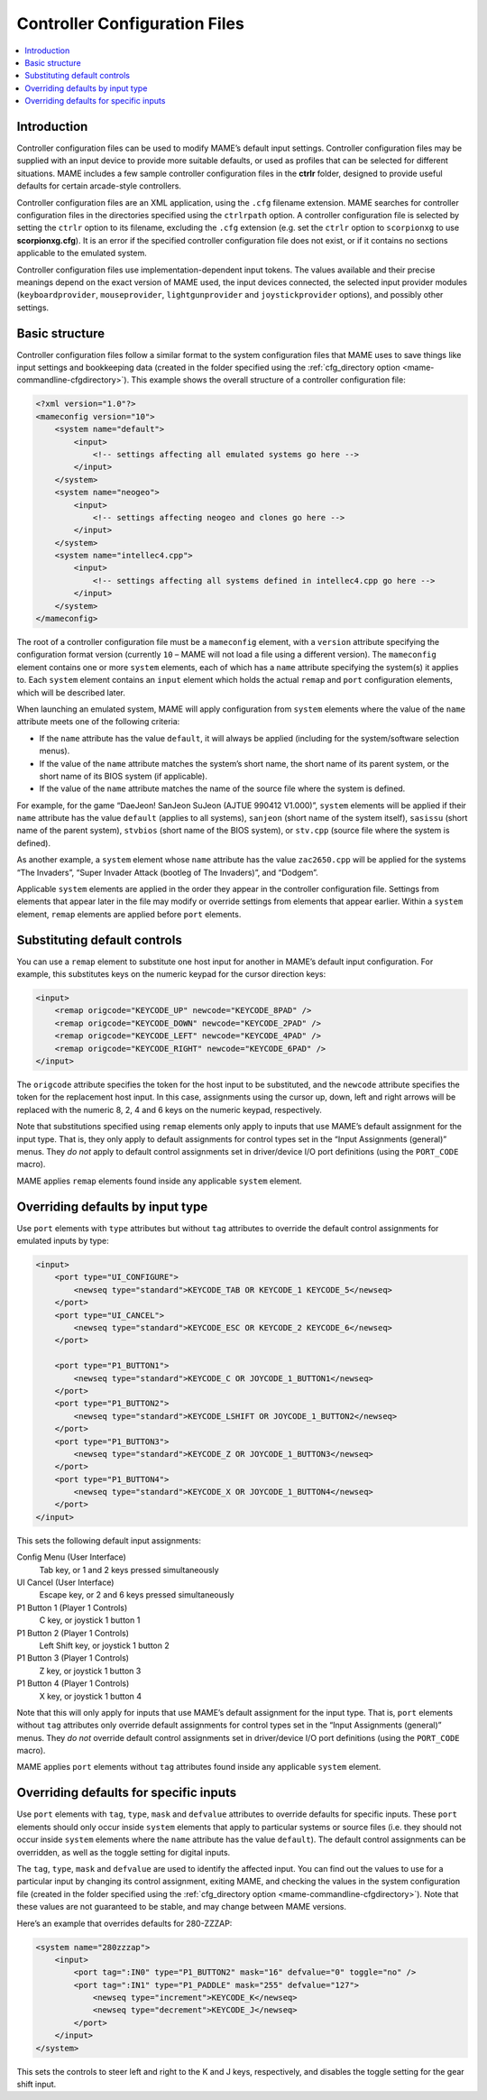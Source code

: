 .. _ctrlrcfg:

Controller Configuration Files
==============================

.. contents:: :local:


.. _ctrlrcfg-intro:

Introduction
------------

Controller configuration files can be used to modify MAME’s default input
settings.  Controller configuration files may be supplied with an input device
to provide more suitable defaults, or used as profiles that can be selected for
different situations.  MAME includes a few sample controller configuration files
in the **ctrlr** folder, designed to provide useful defaults for certain
arcade-style controllers.

Controller configuration files are an XML application, using the ``.cfg``
filename extension.  MAME searches for controller configuration files in the
directories specified using the ``ctrlrpath`` option.  A controller
configuration file is selected by setting the ``ctrlr`` option to its filename,
excluding the ``.cfg`` extension (e.g. set the ``ctrlr`` option to
``scorpionxg`` to use **scorpionxg.cfg**).  It is an error if the specified
controller configuration file does not exist, or if it contains no sections
applicable to the emulated system.

Controller configuration files use implementation-dependent input tokens.  The
values available and their precise meanings depend on the exact version of MAME
used, the input devices connected, the selected input provider modules
(``keyboardprovider``, ``mouseprovider``, ``lightgunprovider`` and
``joystickprovider`` options), and possibly other settings.


.. _ctrlrcfg-structure:

Basic structure
---------------

Controller configuration files follow a similar format to the system
configuration files that MAME uses to save things like input settings and
bookkeeping data (created in the folder specified using the
:ref:`cfg_directory option <mame-commandline-cfgdirectory>`).  This example
shows the overall structure of a controller configuration file:

.. code-block:: XML

    <?xml version="1.0"?>
    <mameconfig version="10">
        <system name="default">
            <input>
                <!-- settings affecting all emulated systems go here -->
            </input>
        </system>
        <system name="neogeo">
            <input>
                <!-- settings affecting neogeo and clones go here -->
            </input>
        </system>
        <system name="intellec4.cpp">
            <input>
                <!-- settings affecting all systems defined in intellec4.cpp go here -->
            </input>
        </system>
    </mameconfig>

The root of a controller configuration file must be a ``mameconfig`` element,
with a ``version`` attribute specifying the configuration format version
(currently ``10`` – MAME will not load a file using a different version).  The
``mameconfig`` element contains one or more ``system`` elements, each of which
has a ``name`` attribute specifying the system(s) it applies to.  Each
``system`` element contains an ``input`` element which holds the actual
``remap`` and ``port`` configuration elements, which will be described later.

When launching an emulated system, MAME will apply configuration from ``system``
elements where the value of the ``name`` attribute meets one of the following
criteria:

* If the ``name`` attribute has the value ``default``, it will always be applied
  (including for the system/software selection menus).
* If the value of the ``name`` attribute matches the system’s short name, the
  short name of its parent system, or the short name of its BIOS system (if
  applicable).
* If the value of the ``name`` attribute matches the name of the source file
  where the system is defined.

For example, for the game “DaeJeon! SanJeon SuJeon (AJTUE 990412 V1.000)”,
``system`` elements will be applied if their ``name`` attribute has the value
``default`` (applies to all systems), ``sanjeon`` (short name of the system
itself), ``sasissu`` (short name of the parent system), ``stvbios`` (short
name of the BIOS system), or ``stv.cpp`` (source file where the system is
defined).

As another example, a ``system`` element whose ``name`` attribute has the value
``zac2650.cpp`` will be applied for the systems “The Invaders”, “Super Invader
Attack (bootleg of The Invaders)”, and “Dodgem”.

Applicable ``system`` elements are applied in the order they appear in the
controller configuration file.  Settings from elements that appear later in the
file may modify or override settings from elements that appear earlier.  Within
a ``system`` element, ``remap`` elements are applied before ``port`` elements.


.. _ctrlrcfg-substitute:

Substituting default controls
-----------------------------

You can use a ``remap`` element to substitute one host input for another in
MAME’s default input configuration.  For example, this substitutes keys on the
numeric keypad for the cursor direction keys:

.. code-block:: XML

    <input>
        <remap origcode="KEYCODE_UP" newcode="KEYCODE_8PAD" />
        <remap origcode="KEYCODE_DOWN" newcode="KEYCODE_2PAD" />
        <remap origcode="KEYCODE_LEFT" newcode="KEYCODE_4PAD" />
        <remap origcode="KEYCODE_RIGHT" newcode="KEYCODE_6PAD" />
    </input>

The ``origcode`` attribute specifies the token for the host input to be
substituted, and the ``newcode`` attribute specifies the token for the
replacement host input.  In this case, assignments using the cursor up, down,
left and right arrows will be replaced with the numeric 8, 2, 4 and 6 keys on
the numeric keypad, respectively.

Note that substitutions specified using ``remap`` elements only apply to inputs
that use MAME’s default assignment for the input type.  That is, they only apply
to default assignments for control types set in the “Input Assignments
(general)” menus.  They *do not* apply to default control assignments set in
driver/device I/O port definitions (using the ``PORT_CODE`` macro).

MAME applies ``remap`` elements found inside any applicable ``system`` element.


.. _ctrlrcfg-typeoverride:

Overriding defaults by input type
---------------------------------

Use ``port`` elements with ``type`` attributes but without ``tag`` attributes to
override the default control assignments for emulated inputs by type:

.. code-block:: XML

    <input>
        <port type="UI_CONFIGURE">
            <newseq type="standard">KEYCODE_TAB OR KEYCODE_1 KEYCODE_5</newseq>
        </port>
        <port type="UI_CANCEL">
            <newseq type="standard">KEYCODE_ESC OR KEYCODE_2 KEYCODE_6</newseq>
        </port>

        <port type="P1_BUTTON1">
            <newseq type="standard">KEYCODE_C OR JOYCODE_1_BUTTON1</newseq>
        </port>
        <port type="P1_BUTTON2">
            <newseq type="standard">KEYCODE_LSHIFT OR JOYCODE_1_BUTTON2</newseq>
        </port>
        <port type="P1_BUTTON3">
            <newseq type="standard">KEYCODE_Z OR JOYCODE_1_BUTTON3</newseq>
        </port>
        <port type="P1_BUTTON4">
            <newseq type="standard">KEYCODE_X OR JOYCODE_1_BUTTON4</newseq>
        </port>
    </input>

This sets the following default input assignments:

Config Menu (User Interface)
    Tab key, or 1 and 2 keys pressed simultaneously
UI Cancel (User Interface)
    Escape key, or 2 and 6 keys pressed simultaneously
P1 Button 1 (Player 1 Controls)
    C key, or joystick 1 button 1
P1 Button 2 (Player 1 Controls)
    Left Shift key, or joystick 1 button 2
P1 Button 3 (Player 1 Controls)
    Z key, or joystick 1 button 3
P1 Button 4 (Player 1 Controls)
    X key, or joystick 1 button 4

Note that this will only apply for inputs that use MAME’s default assignment for
the input type.  That is, ``port`` elements without ``tag`` attributes only
override default assignments for control types set in the “Input Assignments
(general)” menus.  They *do not* override default control assignments set in
driver/device I/O port definitions (using the ``PORT_CODE`` macro).

MAME applies ``port`` elements without ``tag`` attributes found inside any
applicable ``system`` element.


.. _ctrlrcfg-ctrloverride:

Overriding defaults for specific inputs
---------------------------------------

Use ``port`` elements with ``tag``, ``type``, ``mask`` and ``defvalue``
attributes to override defaults for specific inputs.  These ``port`` elements
should only occur inside ``system`` elements that apply to particular systems or
source files (i.e. they should not occur inside ``system`` elements where the
``name`` attribute has the value ``default``).  The default control assignments
can be overridden, as well as the toggle setting for digital inputs.

The ``tag``, ``type``, ``mask`` and ``defvalue`` are used to identify the
affected input.  You can find out the values to use for a particular input by
changing its control assignment, exiting MAME, and checking the values in the
system configuration file (created in the folder specified using the
:ref:`cfg_directory option <mame-commandline-cfgdirectory>`).  Note that these
values are not guaranteed to be stable, and may change between MAME versions.

Here’s an example that overrides defaults for 280-ZZZAP:

.. code-block:: XML

    <system name="280zzzap">
        <input>
            <port tag=":IN0" type="P1_BUTTON2" mask="16" defvalue="0" toggle="no" />
            <port tag=":IN1" type="P1_PADDLE" mask="255" defvalue="127">
                <newseq type="increment">KEYCODE_K</newseq>
                <newseq type="decrement">KEYCODE_J</newseq>
            </port>
        </input>
    </system>

This sets the controls to steer left and right to the K and J keys,
respectively, and disables the toggle setting for the gear shift input.
